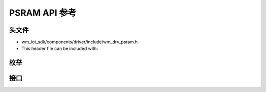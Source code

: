 .. _label_api_psram:

PSRAM API 参考
========================

头文件
-----------

- wm_iot_sdk/components/driver/include/wm_drv_psram.h
- This header file can be included with:

.. code-block:: c
   :emphasize-lines: 1

   #include "wm_drv_psram.h"

枚举
------------------

.. doxygengroup:: WM_PSRAM_Enums
    :project: wm-iot-sdk-apis
    :content-only:

接口
------------------
.. doxygengroup:: WM_DRV_PSRAM_APIs
    :project: wm-iot-sdk-apis
    :content-only:
